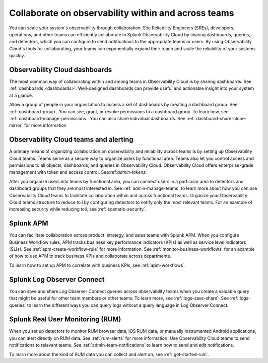 .. _practice-reliability-collaboration:

***********************************************************************************
Collaborate on observability within and across teams
***********************************************************************************

.. meta::
   :description: This page provides an overview of how Observability Cloud helps team members collaborate with each other and other teams by sharing dashboards, queries, business workflows, and through alerting.


You can scale your system's observability through collaboration. Site Reliability Engineers (SREs), developers, operations, and other teams can efficiently collaborate in Splunk Observability Cloud by sharing dashboards, queries, and detectors, which you can configure to send notifications to the appropriate teams or users. By using Observability Cloud's tools for collaborating, your teams can exponentially expand their reach and scale the reliability of your systems quickly.

Observability Cloud dashboards
===================================================================================
The most common way of collaborating within and among teams in Observability Cloud is by sharing dashboards. See :ref:`dashboards <dashboards>`. Well-designed dashboards can provide useful and actionable insight into your system at a glance. 

Allow a group of people in your organization to access a set of dashboards by creating a dashboard group. See :ref:`dashboard-group`. You can see, grant, or revoke permissions to a dashboard group. To learn how, see :ref:`dashboard-manage-permissions`. You can also share individual dashboards. See :ref:`dashboard-share-clone-mirror` for more information.

Observability Cloud teams and alerting
===================================================================================
A primary means of organizing collaboration on observability and reliability across teams is by setting up Observability Cloud teams. Teams serve as a secure way to organize users by functional area. Teams also let you control access and permissions to all objects, dashboards, and queries in Observability Cloud. Observability Cloud offers enterprise-grade management with token and access control. See:ref:`admin-tokens`. 

After you organize users into teams by functional area, you can connect users in a particular area to detectors and dashboard groups that they are most interested in. See :ref:`admin-manage-teams` to learn more about how you can use Observability Cloud teams to facilitate collaboration within and across functional teams. Organize your Observability Cloud teams structure to reduce toil by configuring detectors to notify only the most relevant teams. For an example of increasing security while reducing toil, see :ref:`scenario-security`.

Splunk APM 
===================================================================================
You can facilitate collaboration across product, strategy, and sales teams with Splunk APM. When you configure Business Workflow rules, APM tracks business key performance indicators (KPIs) as well as service level indicators (SLIs). See :ref:`apm-create-workflow-rule` for more information. See :ref:`monitor-business-workflows` for an example of how to use APM to track business KPIs and collaborate across departments.

To learn how to set up APM to correlate with business KPIs, see :ref:`apm-workflows`.

Splunk Log Observer Connect
===================================================================================
You can save and share Log Observer Connect queries across observability teams when you create a valuable query that might be useful for other team members or other teams. To learn more, see :ref:`logs-save-share`. See :ref:`logs-queries` to learn the different ways you can query logs without a query language in Log Observer Connect.

Splunk Real User Monitoring (RUM)
===================================================================================
When you set up detectors to monitor RUM browser data, iOS RUM data, or manually instrumented Android applications, you can alert directly on RUM data. See :ref:`rum-alerts` for more information. Use Observability Cloud teams to send notifications to relevant teams. See :ref:`admin-team-notifications` to learn how to send and edit notifications.

To learn more about the kind of RUM data you can collect and alert on, see :ref:`get-started-rum`.